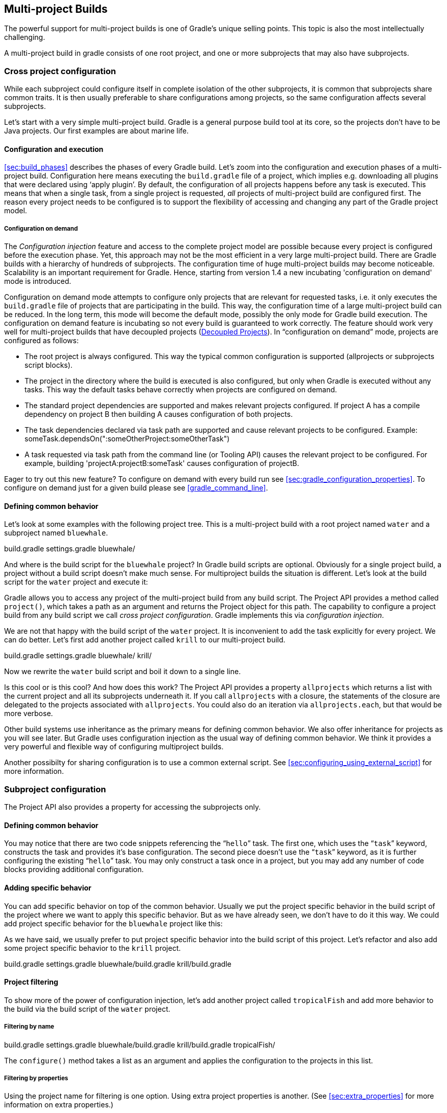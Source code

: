 // Copyright 2017 the original author or authors.
//
// Licensed under the Apache License, Version 2.0 (the "License");
// you may not use this file except in compliance with the License.
// You may obtain a copy of the License at
//
//      http://www.apache.org/licenses/LICENSE-2.0
//
// Unless required by applicable law or agreed to in writing, software
// distributed under the License is distributed on an "AS IS" BASIS,
// WITHOUT WARRANTIES OR CONDITIONS OF ANY KIND, either express or implied.
// See the License for the specific language governing permissions and
// limitations under the License.

[[multi_project_builds]]
== Multi-project Builds

The powerful support for multi-project builds is one of Gradle's unique selling points. This topic is also the most intellectually challenging.

A multi-project build in gradle consists of one root project, and one or more subprojects that may also have subprojects.


[[sec:cross_project_configuration]]
=== Cross project configuration

While each subproject could configure itself in complete isolation of the other subprojects, it is common that subprojects share common traits. It is then usually preferable to share configurations among projects, so the same configuration affects several subprojects.

Let's start with a very simple multi-project build. Gradle is a general purpose build tool at its core, so the projects don't have to be Java projects. Our first examples are about marine life.


[[sec:configuration_and_execution]]
==== Configuration and execution

<<sec:build_phases>> describes the phases of every Gradle build. Let's zoom into the configuration and execution phases of a multi-project build. Configuration here means executing the `build.gradle` file of a project, which implies e.g. downloading all plugins that were declared using '`apply plugin`'. By default, the configuration of all projects happens before any task is executed. This means that when a single task, from a single project is requested, _all_ projects of multi-project build are configured first. The reason every project needs to be configured is to support the flexibility of accessing and changing any part of the Gradle project model.


[[sec:configuration_on_demand]]
===== Configuration on demand

The _Configuration injection_ feature and access to the complete project model are possible because every project is configured before the execution phase. Yet, this approach may not be the most efficient in a very large multi-project build. There are Gradle builds with a hierarchy of hundreds of subprojects. The configuration time of huge multi-project builds may become noticeable. Scalability is an important requirement for Gradle. Hence, starting from version 1.4 a new incubating 'configuration on demand' mode is introduced.

Configuration on demand mode attempts to configure only projects that are relevant for requested tasks, i.e. it only executes the `build.gradle` file of projects that are participating in the build. This way, the configuration time of a large multi-project build can be reduced. In the long term, this mode will become the default mode, possibly the only mode for Gradle build execution. The configuration on demand feature is incubating so not every build is guaranteed to work correctly. The feature should work very well for multi-project builds that have decoupled projects (<<sec:decoupled_projects>>). In “configuration on demand” mode, projects are configured as follows: 

* The root project is always configured. This way the typical common configuration is supported (allprojects or subprojects script blocks).
* The project in the directory where the build is executed is also configured, but only when Gradle is executed without any tasks. This way the default tasks behave correctly when projects are configured on demand.
* The standard project dependencies are supported and makes relevant projects configured. If project A has a compile dependency on project B then building A causes configuration of both projects.
* The task dependencies declared via task path are supported and cause relevant projects to be configured. Example: someTask.dependsOn(":someOtherProject:someOtherTask")
* A task requested via task path from the command line (or Tooling API) causes the relevant project to be configured. For example, building 'projectA:projectB:someTask' causes configuration of projectB.
 

Eager to try out this new feature? To configure on demand with every build run see <<sec:gradle_configuration_properties>>. To configure on demand just for a given build please see <<gradle_command_line>>.

[[sec:defining_common_behavior]]
==== Defining common behavior

Let's look at some examples with the following project tree. This is a multi-project build with a root project named `water` and a subproject named `bluewhale`.

++++
<sample id="multiprojectFirstExample" dir="userguide/multiproject/firstExample/water" includeLocation="true" title="Multi-project tree - water &amp; bluewhale projects">
                <layout>
                    build.gradle
                    settings.gradle
                    bluewhale/
                </layout>
                <sourcefile file="settings.gradle"/>
            </sample>
++++

And where is the build script for the `bluewhale` project? In Gradle build scripts are optional. Obviously for a single project build, a project without a build script doesn't make much sense. For multiproject builds the situation is different. Let's look at the build script for the `water` project and execute it:

++++
<sample id="multiprojectFirstExample" dir="userguide/multiproject/firstExample/water" title="Build script of water (parent) project">
                <sourcefile file="build.gradle"/>
                <output args="-q hello"/>
            </sample>
++++

Gradle allows you to access any project of the multi-project build from any build script. The Project API provides a method called `project()`, which takes a path as an argument and returns the Project object for this path. The capability to configure a project build from any build script we call _cross project configuration_. Gradle implements this via _configuration injection_.

We are not that happy with the build script of the `water` project. It is inconvenient to add the task explicitly for every project. We can do better. Let's first add another project called `krill` to our multi-project build.

++++
<sample id="multiprojectAddKrill" dir="userguide/multiproject/addKrill/water" includeLocation="true" title="Multi-project tree - water, bluewhale  &amp; krill projects">
                <layout>
                    build.gradle
                    settings.gradle
                    bluewhale/
                    krill/
                </layout>
                <sourcefile file="settings.gradle"/>
            </sample>
++++

Now we rewrite the `water` build script and boil it down to a single line.

++++
<sample id="multiprojectAddKrill" dir="userguide/multiproject/addKrill/water" title="Water project build script">
                <sourcefile file="build.gradle"/>
                <output args="-q hello"/>
            </sample>
++++

Is this cool or is this cool? And how does this work? The Project API provides a property `allprojects` which returns a list with the current project and all its subprojects underneath it. If you call `allprojects` with a closure, the statements of the closure are delegated to the projects associated with `allprojects`. You could also do an iteration via `allprojects.each`, but that would be more verbose.

Other build systems use inheritance as the primary means for defining common behavior. We also offer inheritance for projects as you will see later. But Gradle uses configuration injection as the usual way of defining common behavior. We think it provides a very powerful and flexible way of configuring multiproject builds.

Another possibilty for sharing configuration is to use a common external script. See <<sec:configuring_using_external_script>> for more information.

[[sec:subproject_configuration]]
=== Subproject configuration

The Project API also provides a property for accessing the subprojects only.


[[sec:defining_common_behavior_subprojects]]
==== Defining common behavior


++++
<sample id="multiprojectUseSubprojects" dir="userguide/multiproject/useSubprojects/water" title="Defining common behavior of all projects and subprojects">
                <sourcefile file="build.gradle"/>
                <output args="-q hello"/>
            </sample>
++++

You may notice that there are two code snippets referencing the “`hello`” task. The first one, which uses the “`task`” keyword, constructs the task and provides it's base configuration. The second piece doesn't use the “`task`” keyword, as it is further configuring the existing “`hello`” task. You may only construct a task once in a project, but you may add any number of code blocks providing additional configuration.

[[sub:adding_specific_behavior]]
==== Adding specific behavior

You can add specific behavior on top of the common behavior. Usually we put the project specific behavior in the build script of the project where we want to apply this specific behavior. But as we have already seen, we don't have to do it this way. We could add project specific behavior for the `bluewhale` project like this:

++++
<sample id="multiprojectSubprojectsAddFromTop" dir="userguide/multiproject/subprojectsAddFromTop/water" title="Defining specific behaviour for particular project">
                <sourcefile file="build.gradle"/>
                <output args="-q hello"/>
            </sample>
++++

As we have said, we usually prefer to put project specific behavior into the build script of this project. Let's refactor and also add some project specific behavior to the `krill` project.

++++
<sample id="multiprojectSpreadSpecifics" dir="userguide/multiproject/spreadSpecifics/water" includeLocation="true" title="Defining specific behaviour for project krill">
                <layout>
                    build.gradle
                    settings.gradle
                    bluewhale/build.gradle
                    krill/build.gradle
                </layout>
                <sourcefile file="settings.gradle"/>
                <sourcefile file="bluewhale/build.gradle"/>
                <sourcefile file="krill/build.gradle"/>
                <sourcefile file="build.gradle"/>
                <output args="-q hello"/>
            </sample>
++++


[[sub:project_filtering]]
==== Project filtering

To show more of the power of configuration injection, let's add another project called `tropicalFish` and add more behavior to the build via the build script of the `water` project.


[[ssub:filtering_by_name]]
===== Filtering by name


++++
<sample id="multiprojectAddTropical" dir="userguide/multiproject/addTropical/water" includeLocation="true" title="Adding custom behaviour to some projects (filtered by project name)">
                    <layout>
                        build.gradle
                        settings.gradle
                        bluewhale/build.gradle
                        krill/build.gradle
                        tropicalFish/
                    </layout>
                    <sourcefile file="settings.gradle"/>
                    <sourcefile file="build.gradle"/>
                    <output args="-q hello"/>
                </sample>
++++

The `configure()` method takes a list as an argument and applies the configuration to the projects in this list.

[[ssub:filtering_by_properties]]
===== Filtering by properties

Using the project name for filtering is one option. Using extra project properties is another. (See <<sec:extra_properties>> for more information on extra properties.)

++++
<sample id="multiprojectTropicalWithProperties" dir="userguide/multiproject/tropicalWithProperties/water" includeLocation="true" title="Adding custom behaviour to some projects (filtered by project properties)">
                    <layout>
                        build.gradle
                        settings.gradle
                        bluewhale/build.gradle
                        krill/build.gradle
                        tropicalFish/build.gradle
                    </layout>
                    <sourcefile file="settings.gradle"/>
                    <sourcefile file="bluewhale/build.gradle"/>
                    <sourcefile file="krill/build.gradle"/>
                    <sourcefile file="tropicalFish/build.gradle"/>
                    <sourcefile file="build.gradle"/>
                    <output args="-q hello"/>
                </sample>
++++

In the build file of the `water` project we use an `afterEvaluate` notification. This means that the closure we are passing gets evaluated _after_ the build scripts of the subproject are evaluated. As the property `arctic` is set in those build scripts, we have to do it this way. You will find more on this topic in <<sec:dependencies_which_dependencies>> 

[[sec:execution_rules_for_multi_project_builds]]
=== Execution rules for multi-project builds

When we executed the `hello` task from the root project dir, things behaved in an intuitive way. All the `hello` tasks of the different projects were executed. Let's switch to the `bluewhale` dir and see what happens if we execute Gradle from there.

++++
<sample id="multiprojectSubBuild" dir="userguide/multiproject/tropicalWithProperties/water/bluewhale" title="Running build from subproject">
           <output args="-q hello"/>
        </sample>
++++

The basic rule behind Gradle's behavior is simple. Gradle looks down the hierarchy, starting with the _current dir_, for tasks with the name `hello` and executes them. One thing is very important to note. Gradle _always_ evaluates _every_ project of the multi-project build and creates all existing task objects. Then, according to the task name arguments and the current dir, Gradle filters the tasks which should be executed. Because of Gradle's cross project configuration _every_ project has to be evaluated before _any_ task gets executed. We will have a closer look at this in the next section. Let's now have our last marine example. Let's add a task to `bluewhale` and `krill`.

++++
<sample id="multiprojectPartialTasks" dir="userguide/multiproject/partialTasks/water" title="Evaluation and execution of projects">
            <sourcefile file="bluewhale/build.gradle"/>
            <sourcefile file="krill/build.gradle"/>
            <output args="-q distanceToIceberg"/>
        </sample>
++++

Here's the output without the `-q` option:

++++
<sample id="multiprojectPartialTasksNotQuiet" dir="userguide/multiproject/partialTasks/water" title="Evaluation and execution of projects">
            <output args="distanceToIceberg"/>
        </sample>
++++

The build is executed from the `water` project. Neither `water` nor `tropicalFish` have a task with the name `distanceToIceberg`. Gradle does not care. The simple rule mentioned already above is: Execute all tasks down the hierarchy which have this name. Only complain if there is _no_ such task!

[[sec:running_partial_build_from_the_root]]
=== Running tasks by their absolute path

As we have seen, you can run a multi-project build by entering any subproject dir and execute the build from there. All matching task names of the project hierarchy starting with the current dir are executed. But Gradle also offers to execute tasks by their absolute path (see also <<sec:project_and_task_paths>>):

++++
<sample id="multiprojectAbsoluteTaskPaths" dir="userguide/multiproject/tropicalWithProperties/water/tropicalFish" title="Running tasks by their absolute path">
            <output args="-q :hello :krill:hello hello"/>
        </sample>
++++

The build is executed from the `tropicalFish` project. We execute the `hello` tasks of the `water`, the `krill` and the `tropicalFish` project. The first two tasks are specified by their absolute path, the last task is executed using the name matching mechanism described above.

[[sec:project_and_task_paths]]
=== Project and task paths

A project path has the following pattern: It starts with an optional colon, which denotes the root project. The root project is the only project in a path that is not specified by its name. The rest of a project path is a colon-separated sequence of project names, where the next project is a subproject of the previous project.

The path of a task is simply its project path plus the task name, like “`:bluewhale:hello`”. Within a project you can address a task of the same project just by its name. This is interpreted as a relative path.

[[sec:dependencies_which_dependencies]]
=== Dependencies - Which dependencies?

The examples from the last section were special, as the projects had no _Execution Dependencies_. They had only _Configuration Dependencies_. The following sections illustrate the differences between these two types of dependencies.


[[sub:execution_time_dependencies]]
==== Execution dependencies


[[ssub:dependencies_and_execution_order]]
===== Dependencies and execution order


++++
<sample id="multiprojectFirstMessages" dir="userguide/multiproject/dependencies/firstMessages/messages" includeLocation="true" title="Dependencies and execution order">
                    <layout>
                        build.gradle
                        settings.gradle
                        consumer/build.gradle
                        producer/build.gradle
                    </layout>
                    <sourcefile file="build.gradle"/>
                    <sourcefile file="settings.gradle"/>
                    <sourcefile file="consumer/build.gradle"/>
                    <sourcefile file="producer/build.gradle"/>
                    <output args="-q action"/>
                </sample>
++++

This didn't quite do what we want. If nothing else is defined, Gradle executes the task in alphanumeric order. Therefore, Gradle will execute “`:consumer:action`” before “`:producer:action`”. Let's try to solve this with a hack and rename the producer project to “`aProducer`”.

++++
<sample id="multiprojectMessagesHack" dir="userguide/multiproject/dependencies/messagesHack/messages" title="Dependencies and execution order">
                    <layout>
                        build.gradle
                        settings.gradle
                        aProducer/build.gradle
                        consumer/build.gradle
                    </layout>
                    <sourcefile file="build.gradle"/>
                    <sourcefile file="settings.gradle"/>
                    <sourcefile file="aProducer/build.gradle"/>
                    <sourcefile file="consumer/build.gradle"/>
                    <output args="-q action"/>
                </sample>
++++

We can show where this hack doesn't work if we now switch to the `consumer` dir and execute the build.

++++
<sample id="multiprojectMessagesHackBroken" dir="userguide/multiproject/dependencies/messagesHack/messages/consumer" title="Dependencies and execution order">
                    <output args="-q action"/>
                </sample>
++++

The problem is that the two “`action`” tasks are unrelated. If you execute the build from the “`messages`” project Gradle executes them both because they have the same name and they are down the hierarchy. In the last example only one “`action`” task was down the hierarchy and therefore it was the only task that was executed. We need something better than this hack.

[[ssub:declaring_dependencies]]
===== Declaring dependencies


++++
<sample id="multiprojectMessagesDependencies" dir="userguide/multiproject/dependencies/messagesWithDependencies/messages" includeLocation="true" title="Declaring dependencies">
                    <layout>
                        build.gradle
                        settings.gradle
                        consumer/build.gradle
                        producer/build.gradle
                    </layout>
                    <sourcefile file="build.gradle"/>
                    <sourcefile file="settings.gradle"/>
                    <sourcefile file="consumer/build.gradle"/>
                    <sourcefile file="producer/build.gradle"/>
                    <output args="-q action"/>
                </sample>
++++

Running this from the `consumer` directory gives:

++++
<sample id="multiprojectMessagesDependenciesSubBuild" dir="userguide/multiproject/dependencies/messagesWithDependencies/messages/consumer" title="Declaring dependencies">
                    <output args="-q action"/>
                </sample>
++++

This is now working better because we have declared that the “`action`” task in the “`consumer`” project has an _execution dependency_ on the “`action`” task in the “`producer`” project.

[[ssub:the_nature_of_cross_project_task_dependencies]]
===== The nature of cross project task dependencies

Of course, task dependencies across different projects are not limited to tasks with the same name. Let's change the naming of our tasks and execute the build.

++++
<sample id="multiprojectMessagesTaskDependencies" dir="userguide/multiproject/dependencies/messagesTaskDependencies/messages" title="Cross project task dependencies">
                    <sourcefile file="consumer/build.gradle"/>
                    <sourcefile file="producer/build.gradle"/>
                    <output args="-q consume"/>
                </sample>
++++


[[sub:configuration_time_dependencies]]
==== Configuration time dependencies

Let's see one more example with our producer-consumer build before we enter _Java_ land. We add a property to the “`producer`” project and create a configuration time dependency from “`consumer`” to “`producer`”.

++++
<sample id="multiprojectMessagesConfigDependenciesBroken" dir="userguide/multiproject/dependencies/messagesConfigDependenciesBroken/messages" title="Configuration time dependencies">
                <sourcefile file="consumer/build.gradle"/>
                <sourcefile file="producer/build.gradle"/>
                <output args="-q consume"/>
            </sample>
++++

The default _evaluation_ order of projects is alphanumeric (for the same nesting level). Therefore the “`consumer`” project is evaluated before the “`producer`” project and the “`producerMessage`” value is set _after_ it is read by the “`consumer`” project. Gradle offers a solution for this.

++++
<sample id="multiprojectMessagesConfigDependencies" dir="userguide/multiproject/dependencies/messagesConfigDependencies/messages" title="Configuration time dependencies - evaluationDependsOn">
                <sourcefile file="consumer/build.gradle"/>
                <output args="-q consume"/>
            </sample>
++++

The use of the “`evaluationDependsOn`” command results in the evaluation of the “`producer`” project _before_ the “`consumer`” project is evaluated. This example is a bit contrived to show the mechanism. In _this_ case there would be an easier solution by reading the key property at execution time.

++++
<sample id="multiprojectMessagesConfigDependenciesAltSolution" dir="userguide/multiproject/dependencies/messagesConfigDependenciesAltSolution/messages" title="Configuration time dependencies">
                <sourcefile file="consumer/build.gradle"/>
                <output args="-q consume"/>
            </sample>
++++

Configuration dependencies are very different from execution dependencies. Configuration dependencies are between projects whereas execution dependencies are always resolved to task dependencies. Also note that all projects are always configured, even when you start the build from a subproject. The default configuration order is top down, which is usually what is needed.

To change the default configuration order to “bottom up”, use the “`evaluationDependsOnChildren()`” method instead.

On the same nesting level the configuration order depends on the alphanumeric position. The most common use case is to have multi-project builds that share a common lifecycle (e.g. all projects use the Java plugin). If you declare with `dependsOn` a _execution dependency_ between different projects, the default behavior of this method is to also create a _configuration_ dependency between the two projects. Therefore it is likely that you don't have to define configuration dependencies explicitly.

[[sub:real_life_examples]]
==== Real life examples

Gradle's multi-project features are driven by real life use cases. One good example consists of two web application projects and a parent project that creates a distribution including the two web applications.footnote:[The real use case we had, was using http://lucene.apache.org/solr[], where you need a separate war for each index you are accessing. That was one reason why we have created a distribution of webapps. The Resin servlet container allows us, to let such a distribution point to a base installation of the servlet container.] For the example we use only one build script and do _cross project configuration_.

++++
<sample id="webdist" dir="userguide/multiproject/dependencies/webDist" includeLocation="true" title="Dependencies - real life example - crossproject configuration">
                <layout>
                    settings.gradle
                    build.gradle
                    date/
                    date/src/main/java/
                    date/src/main/java/org/gradle/sample/DateServlet.java
                    hello/
                    hello/src/main/java/
                    hello/src/main/java/org/gradle/sample/HelloServlet.java
                </layout>
                <sourcefile file="settings.gradle"/>
                <sourcefile file="build.gradle"/>
            </sample>
++++

We have an interesting set of dependencies. Obviously the `date` and `hello` projects have a _configuration_ dependency on `webDist`, as all the build logic for the webapp projects is injected by `webDist`. The _execution_ dependency is in the other direction, as `webDist` depends on the build artifacts of `date` and `hello`. There is even a third dependency. `webDist` has a _configuration_ dependency on `date` and `hello` because it needs to know the `archivePath`. But it asks for this information at _execution time_. Therefore we have no circular dependency.

Such dependency patterns are daily bread in the problem space of multi-project builds. If a build system does not support these patterns, you either can't solve your problem or you need to do ugly hacks which are hard to maintain and massively impair your productivity as a build master.

[[sec:project_jar_dependencies]]
=== Project lib dependencies

What if one project needs the jar produced by another project in its compile path, and not just the jar but also the transitive dependencies of this jar? Obviously this is a very common use case for Java multi-project builds. As already mentioned in <<sub:project_dependencies>>, Gradle offers project lib dependencies for this.

++++
<sample id="javadependencies_1" dir="userguide/multiproject/dependencies/java" includeLocation="true" title="Project lib dependencies">
            <layout>
                settings.gradle
                build.gradle
                api/
                api/src/main/java/
                api/src/main/java/org/gradle/sample/api/Person.java
                api/src/main/java/org/gradle/sample/apiImpl/PersonImpl.java
                services/personService/
                services/personService/src/main/java/
                services/personService/src/main/java/org/gradle/sample/services/PersonService.java
                services/personService/src/test/java/
                services/personService/src/test/java/org/gradle/sample/services/PersonServiceTest.java
                shared/
                shared/src/main/java/
                shared/src/main/java/org/gradle/sample/shared/Helper.java
            </layout>
        </sample>
++++

We have the projects “`shared`”, “`api`” and “`personService`”. The “`personService`” project has a lib dependency on the other two projects. The “`api`” project has a lib dependency on the “`shared`” project.footnote:[“`services`” is also a project, but we use it just as a container. It has no build script and gets nothing injected by another build script.] 

++++
<sample id="javadependencies_2" dir="userguide/multiproject/dependencies/java" title="Project lib dependencies">
            <sourcefile file="settings.gradle"/>
            <sourcefile file="build.gradle"/>
        </sample>
++++

All the build logic is in the “`build.gradle`” file of the root project.footnote:[We do this here, as it makes the layout a bit easier. We usually put the project specific stuff into the build script of the respective projects.] A “_lib_” dependency is a special form of an execution dependency. It causes the other project to be built first and adds the jar with the classes of the other project to the classpath. It also adds the dependencies of the other project to the classpath. So you can enter the “`api`” directory and trigger a “`gradle compile`”. First the “`shared`” project is built and then the “`api`” project is built. Project dependencies enable partial multi-project builds.

If you come from Maven land you might be perfectly happy with this. If you come from Ivy land, you might expect some more fine grained control. Gradle offers this to you:

++++
<sample id="javaWithCustomConf" dir="userguide/multiproject/dependencies/javaWithCustomConf" title="Fine grained control over dependencies">
            <sourcefile file="build.gradle"/>
        </sample>
++++

The Java plugin adds per default a jar to your project libraries which contains all the classes. In this example we create an _additional_ library containing only the interfaces of the “`api`” project. We assign this library to a new _dependency configuration_. For the person service we declare that the project should be compiled only against the “`api`” interfaces but tested with all classes from “`api`”.


[[disable_dependency_projects]]
==== Disabling the build of dependency projects

Sometimes you don't want depended on projects to be built when doing a partial build. To disable the build of the depended on projects you can run Gradle with the <code>-a</code> option.

[[sec:parallel_execution]]
=== Parallel project execution

With more and more CPU cores available on developer desktops and CI servers, it is important that Gradle is able to fully utilise these processing resources. More specifically, the parallel execution attempts to: 

* Reduce total build time for a multi-project build where execution is IO bound or otherwise does not consume all available CPU resources.
* Provide faster feedback for execution of small projects without awaiting completion of other projects.
 Although Gradle already offers parallel test execution via api:org.gradle.api.tasks.testing.Test#setMaxParallelForks[] the feature described in this section is parallel execution at a project level. Parallel execution is an incubating feature. Please use it and let us know how it works for you.

Parallel project execution allows the separate projects in a decoupled multi-project build to be executed in parallel (see also: <<sec:decoupled_projects>>). While parallel execution does not strictly require decoupling at configuration time, the long-term goal is to provide a powerful set of features that will be available for fully decoupled projects. Such features include: 

* <<sec:configuration_on_demand>>.
* Configuration of projects in parallel.
* Re-use of configuration for unchanged projects.
* Project-level up-to-date checks.
* Using pre-built artifacts in the place of building dependent projects.
 

How does parallel execution work? First, you need to tell Gradle to use the parallel mode. You can use the command line argument (<<gradle_command_line>>) or configure your build environment (<<sec:gradle_configuration_properties>>). Unless you provide a specific number of parallel threads Gradle attempts to choose the right number based on available CPU cores. Every parallel worker exclusively owns a given project while executing a task. This means that 2 tasks from the same project are never executed in parallel. Therefore only multi-project builds can take advantage of parallel execution. Task dependencies are fully supported and parallel workers will start executing upstream tasks first. Bear in mind that the alphabetical scheduling of decoupled tasks, known from the sequential execution, does not really work in parallel mode. You need to make sure the task dependencies are declared correctly to avoid ordering issues.

 _Warning:_ Be aware that task ordering is not strictly enforced when using parallel execution and can lead to unexpected results. A common case that surfaces this limitation is the use of the `clean` task provided by the `base` plugin in combination with any other task producing an output for a multi-project build if executed in parallel. For example let us assume a multi-project build with project A and project B where B depends on A. Running `gradle clean build --parallel` could lead to the following situation: 
* `A:clean` is executed after `A:jar`.
* B depends on A and needs the JAR file of A. However, `B:classes` fails as it was executed after `A:clean` which deleted the JAR file B depends on for compilation.
 Furthermore, the tasks `clean` and `classes` could run at the same time and delete files that are needed for compilation across project boundaries. Gradle emits a warning for those situations. Future versions of Gradle will provide an appropriate fix.

[[sec:decoupled_projects]]
=== Decoupled Projects

Gradle allows any project to access any other project during both the configuration and execution phases. While this provides a great deal of power and flexibility to the build author, it also limits the flexibility that Gradle has when building those projects. For instance, this effectively prevents Gradle from correctly building multiple projects in parallel, configuring only a subset of projects, or from substituting a pre-built artifact in place of a project dependency.

Two projects are said to be _decoupled_ if they do not directly access each other's project model. Decoupled projects may only interact in terms of declared dependencies: project dependencies (<<sub:project_dependencies>>) and/or task dependencies (<<sec:task_dependencies>>). Any other form of project interaction (i.e. by modifying another project object or by reading a value from another project object) causes the projects to be coupled. The consequence of coupling during the configuration phase is that if gradle is invoked with the 'configuration on demand' option, the result of the build can be flawed in several ways. The consequence of coupling during execution phase is that if gradle is invoked with the parallel option, one project task runs too late to influence a task of a project building in parallel. Gradle does not attempt to detect coupling and warn the user, as there are too many possibilities to introduce coupling.

A very common way for projects to be coupled is by using configuration injection (<<sec:cross_project_configuration>>). It may not be immediately apparent, but using key Gradle features like the `allprojects` and `subprojects` keywords automatically cause your projects to be coupled. This is because these keywords are used in a `build.gradle` file, which defines a project. Often this is a “root project” that does nothing more than define common configuration, but as far as Gradle is concerned this root project is still a fully-fledged project, and by using `allprojects` that project is effectively coupled to all other projects. Coupling of the root project to subprojects does not impact 'configuration on demand', but using the `allprojects` and `subprojects` in any subproject's `build.gradle` file will have an impact.

This means that using any form of shared build script logic or configuration injection (`allprojects`, `subprojects`, etc.) will cause your projects to be coupled. As we extend the concept of project decoupling and provide features that take advantage of decoupled projects, we will also introduce new features to help you to solve common use cases (like configuration injection) without causing your projects to be coupled.

In order to make good use of cross project configuration without running into issues for parallel and 'configuration on demand' options, follow these recommendations: 

* Avoid a subproject's `build.gradle` referencing other subprojects; prefering cross configuration from the root project.
* Avoid changing the configuration of other projects at execution time.
 

[[sec:multiproject_build_and_test]]
=== Multi-Project Building and Testing

The `build` task of the Java plugin is typically used to compile, test, and perform code style checks (if the CodeQuality plugin is used) of a single project. In multi-project builds you may often want to do all of these tasks across a range of projects. The `buildNeeded` and `buildDependents` tasks can help with this.

Look at <<javadependencies_2>>. In this example, the “`:services:personservice`” project depends on both the “`:api`” and “`:shared`” projects. The “`:api`” project also depends on the “`:shared`” project.

Assume you are working on a single project, the “`:api`” project. You have been making changes, but have not built the entire project since performing a clean. You want to build any necessary supporting jars, but only perform code quality and unit tests on the project you have changed. The `build` task does this.

++++
<sample id="multitestingBuild" dir="userguide/multiproject/dependencies/java" title="Build and Test Single Project">
            <output args=":api:build"/>
        </sample>
++++

While you are working in a typical development cycle repeatedly building and testing changes to the “`:api`” project (knowing that you are only changing files in this one project), you may not want to even suffer the expense of building “`:shared:compile`” to see what has changed in the “`:shared`” project. Adding the “`-a`” option will cause Gradle to use cached jars to resolve any project lib dependencies and not try to re-build the depended on projects.

++++
<sample id="multitestingBuildDashA" dir="userguide/multiproject/dependencies/java" title="Partial Build and Test Single Project">
            <test args=":shared:assemble"/>
            <output args="-a :api:build"/>
        </sample>
++++

If you have just gotten the latest version of source from your version control system which included changes in other projects that “`:api`” depends on, you might want to not only build all the projects you depend on, but test them as well. The `buildNeeded` task also tests all the projects from the project lib dependencies of the testRuntime configuration.

++++
<sample id="multitestingBuildNeeded" dir="userguide/multiproject/dependencies/java" title="Build and Test Depended On Projects">
            <output args=":api:buildNeeded"/>
        </sample>
++++

You also might want to refactor some part of the “`:api`” project that is used in other projects. If you make these types of changes, it is not sufficient to test just the “`:api`” project, you also need to test all projects that depend on the “`:api`” project. The `buildDependents` task also tests all the projects that have a project lib dependency (in the testRuntime configuration) on the specified project.

++++
<sample id="multitestingBuildDependents" dir="userguide/multiproject/dependencies/java" title="Build and Test Dependent Projects">
            <output args=":api:buildDependents"/>
        </sample>
++++

Finally, you may want to build and test everything in all projects. Any task you run in the root project folder will cause that same named task to be run on all the children. So you can just run “`gradle build`” to build and test all projects.

[[sec:multi_project_and_buildsrc]]
=== Multi Project and buildSrc

 <<sec:build_sources>> tells us that we can place build logic to be compiled and tested in the special `buildSrc` directory. In a multi project build, there can only be one `buildSrc` directory which must be located in the root directory.

[[sec:property_and_method_inheritance]]
=== Property and method inheritance

Properties and methods declared in a project are inherited to all its subprojects. This is an alternative to configuration injection. But we think that the model of inheritance does not reflect the problem space of multi-project builds very well. In a future edition of this user guide we might write more about this.

Method inheritance might be interesting to use as Gradle's _Configuration Injection_ does not support methods yet (but will in a future release).

You might be wondering why we have implemented a feature we obviously don't like that much. One reason is that it is offered by other tools and we want to have the check mark in a feature comparison :). And we like to offer our users a choice.

[[sec:multiproject_summary]]
=== Summary

Writing this chapter was pretty exhausting and reading it might have a similar effect. Our final message for this chapter is that multi-project builds with Gradle are usually _not_ difficult. There are five elements you need to remember: `allprojects`, `subprojects`, `evaluationDependsOn`, `evaluationDependsOnChildren` and project lib dependencies.footnote:[So we are well in the range of the http://en.wikipedia.org/wiki/The_Magical_Number_Seven,_Plus_or_Minus_Two[7 plus 2 Rule] :)] With those elements, and keeping in mind that Gradle has a distinct configuration and execution phase, you already have a lot of flexibility. But when you enter steep territory Gradle does not become an obstacle and usually accompanies and carries you to the top of the mountain.